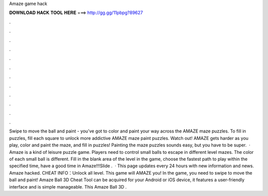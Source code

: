 Amaze game hack

𝐃𝐎𝐖𝐍𝐋𝐎𝐀𝐃 𝐇𝐀𝐂𝐊 𝐓𝐎𝐎𝐋 𝐇𝐄𝐑𝐄 ===> http://gg.gg/11pbpg?89627

.

.

.

.

.

.

.

.

.

.

.

.

Swipe to move the ball and paint - you’ve got to color and paint your way across the AMAZE maze puzzles. To fill in puzzles, fill each square to unlock more addictive AMAZE maze paint puzzles. Watch out! AMAZE gets harder as you play, color and paint the maze, and fill in puzzles! Painting the maze puzzles sounds easy, but you have to be super.  · Amaze is a kind of leisure puzzle game. Players need to control small balls to escape in different level mazes. The color of each small ball is different. Fill in the blank area of the level in the game, choose the fastest path to play within the specified time, have a good time in Amaze!!!Slide .  · This page updates every 24 hours with new information and news. Amaze hacked. CHEAT INFO：Unlock all level. This game will AMAZE you! In the game, you need to swipe to move the ball and paint! Amaze Ball 3D Cheat Tool can be acquired for your Android or iOS device, it features a user-friendly interface and is simple manageable. This Amaze Ball 3D .